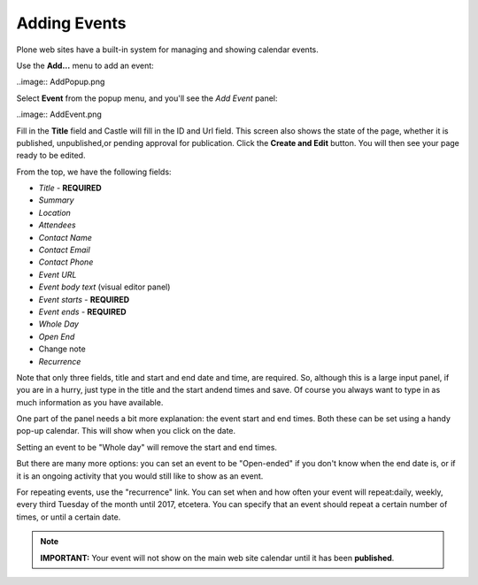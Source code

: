 Adding Events 
=============


Plone web sites have a built-in system for managing and showing calendar events.

Use the **Add...** menu to add an event:

..image:: AddPopup.png


Select **Event** from the popup menu, and you'll see the *Add Event* panel:

..image:: AddEvent.png
  
   
Fill in the **Title** field and Castle will fill in the ID and Url field.  This screen also shows the state of the page, whether it is published, unpublished,or pending approval for publication. Click the **Create and Edit** button.  You will then see your page ready to be edited.

From the top, we have the following fields:

-  *Title* - **REQUIRED**
-  *Summary*
-  *Location*
-  *Attendees*
-  *Contact Name*
-  *Contact Email*
-  *Contact Phone*
-  *Event URL*
-  *Event body text* (visual editor panel)
-  *Event starts* - **REQUIRED**
-  *Event ends* - **REQUIRED**
-  *Whole Day*
-  *Open End*
-  Change note
-  *Recurrence*

Note that only three fields, title and start and end date and time, are required.
So, although this is a large input panel, if you are in a hurry, just type in the title and the start andend times and save.  Of course you always want to type in as much information as you have available.

One part of the panel needs a bit more explanation: the event start and end times.
Both these can be set using a handy pop-up calendar. This will show when you click on the date.

Setting an event to be "Whole day" will remove the start and end times.

But there are many more options: you can set an event to be "Open-ended" if you don't know when the end date is, or if it is an ongoing activity that you would still like to show as an event.

For repeating events, use the "recurrence" link. You can set when and how often your event will repeat:daily, weekly, every third Tuesday of the month until 2017, etcetera. You can specify that an event should repeat a certain number of times, or until a certain date.



.. note::

   **IMPORTANT:** Your event will not show on the main web site calendar until it has been **published**.
